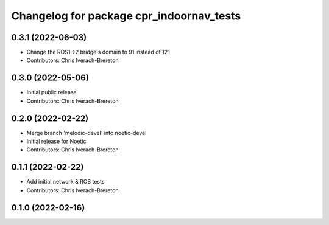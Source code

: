 ^^^^^^^^^^^^^^^^^^^^^^^^^^^^^^^^^^^^^^^^^
Changelog for package cpr_indoornav_tests
^^^^^^^^^^^^^^^^^^^^^^^^^^^^^^^^^^^^^^^^^

0.3.1 (2022-06-03)
------------------
* Change the ROS1->2 bridge's domain to 91 instead of 121
* Contributors: Chris Iverach-Brereton

0.3.0 (2022-05-06)
------------------
* Initial public release
* Contributors: Chris Iverach-Brereton

0.2.0 (2022-02-22)
------------------
* Merge branch 'melodic-devel' into noetic-devel
* Initial release for Noetic
* Contributors: Chris Iverach-Brereton

0.1.1 (2022-02-22)
------------------
* Add initial network & ROS tests
* Contributors: Chris Iverach-Brereton

0.1.0 (2022-02-16)
------------------
